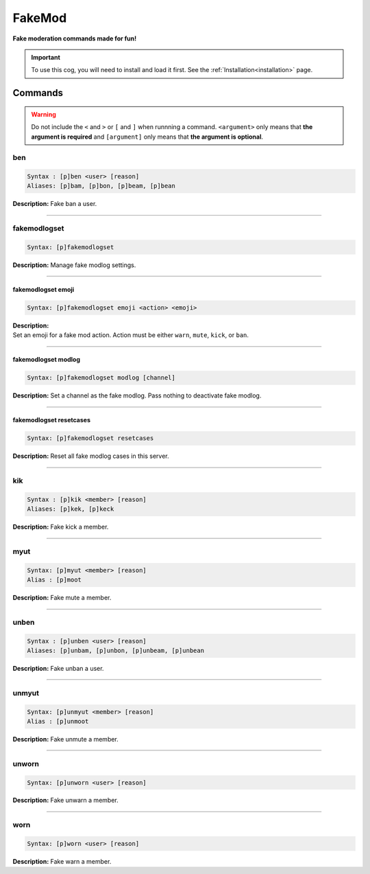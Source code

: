 .. _fakemod:

*******
FakeMod
*******
**Fake moderation commands made for fun!**

.. important::
    To use this cog, you will need to install and load it first.
    See the :ref:`Installation<installation>` page.

========
Commands
========

.. warning::
    Do not include the ``<`` and ``>`` or ``[`` and ``]`` when runnning a command.
    ``<argument>`` only means that **the argument is required** and
    ``[argument]`` only means that **the argument is optional**.

---
ben
---

.. code-block:: yaml

    Syntax : [p]ben <user> [reason]
    Aliases: [p]bam, [p]bon, [p]beam, [p]bean

**Description:** Fake ban a user.

----

-------------
fakemodlogset
-------------

.. code-block:: yaml

    Syntax: [p]fakemodlogset

**Description:** Manage fake modlog settings.

----

^^^^^^^^^^^^^^^^^^^
fakemodlogset emoji
^^^^^^^^^^^^^^^^^^^

.. code-block:: yaml

    Syntax: [p]fakemodlogset emoji <action> <emoji>

| **Description:**
| Set an emoji for a fake mod action. Action must be either ``warn``, ``mute``, ``kick``, or ``ban``.

----

^^^^^^^^^^^^^^^^^^^^
fakemodlogset modlog
^^^^^^^^^^^^^^^^^^^^

.. code-block:: yaml

    Syntax: [p]fakemodlogset modlog [channel]

**Description:** Set a channel as the fake modlog. Pass nothing to deactivate fake modlog.

----

^^^^^^^^^^^^^^^^^^^^^^^^
fakemodlogset resetcases
^^^^^^^^^^^^^^^^^^^^^^^^

.. code-block:: yaml

    Syntax: [p]fakemodlogset resetcases

**Description:** Reset all fake modlog cases in this server.

----

---
kik
---

.. code-block:: yaml

    Syntax : [p]kik <member> [reason]
    Aliases: [p]kek, [p]keck

**Description:** Fake kick a member.

----

----
myut
----

.. code-block:: yaml

    Syntax: [p]myut <member> [reason]
    Alias : [p]moot

**Description:** Fake mute a member.

----

-----
unben
-----

.. code-block:: yaml

    Syntax : [p]unben <user> [reason]
    Aliases: [p]unbam, [p]unbon, [p]unbeam, [p]unbean

**Description:** Fake unban a user.

----

------
unmyut
------

.. code-block:: yaml

    Syntax: [p]unmyut <member> [reason]
    Alias : [p]unmoot

**Description:** Fake unmute a member.

----

------
unworn
------

.. code-block:: yaml

    Syntax: [p]unworn <user> [reason]

**Description:** Fake unwarn a member.

----

----
worn
----

.. code-block:: yaml

    Syntax: [p]worn <user> [reason]

**Description:** Fake warn a member.